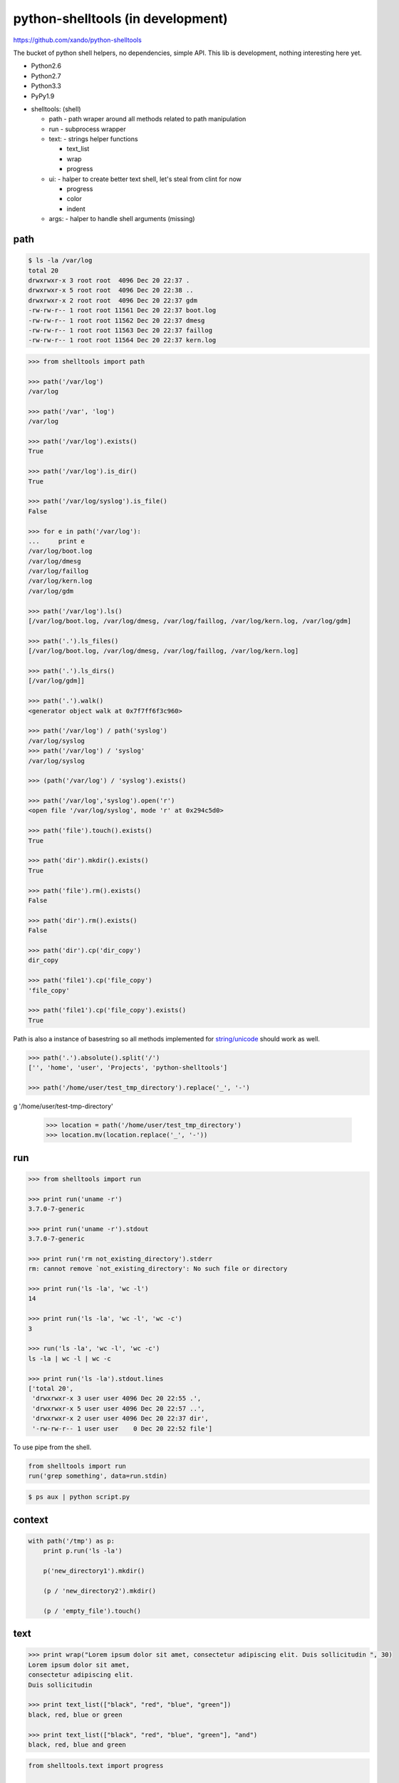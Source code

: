 python-shelltools (in development)
==================================

https://github.com/xando/python-shelltools

The bucket of python shell helpers, no dependencies, simple API.
This lib is development, nothing interesting here yet.

* Python2.6
* Python2.7
* Python3.3
* PyPy1.9

- shelltools: (shell)

  - path - path wraper around all methods related to path manipulation
  - run - subprocess wrapper
  - text: - strings helper functions

    - text_list
    - wrap
    - progress

  - ui: - halper to create better text shell, let's steal from clint for now

    - progress
    - color
    - indent

  - args: - halper to handle shell arguments (missing)


path
----

.. code-block:: bash

   $ ls -la /var/log
   total 20
   drwxrwxr-x 3 root root  4096 Dec 20 22:37 .
   drwxrwxr-x 5 root root  4096 Dec 20 22:38 ..
   drwxrwxr-x 2 root root  4096 Dec 20 22:37 gdm
   -rw-rw-r-- 1 root root 11561 Dec 20 22:37 boot.log
   -rw-rw-r-- 1 root root 11562 Dec 20 22:37 dmesg
   -rw-rw-r-- 1 root root 11563 Dec 20 22:37 faillog
   -rw-rw-r-- 1 root root 11564 Dec 20 22:37 kern.log


.. code-block:: python

   >>> from shelltools import path

   >>> path('/var/log')
   /var/log

   >>> path('/var', 'log')
   /var/log

   >>> path('/var/log').exists()
   True

   >>> path('/var/log').is_dir()
   True

   >>> path('/var/log/syslog').is_file()
   False

   >>> for e in path('/var/log'):
   ...     print e
   /var/log/boot.log
   /var/log/dmesg
   /var/log/faillog
   /var/log/kern.log
   /var/log/gdm

   >>> path('/var/log').ls()
   [/var/log/boot.log, /var/log/dmesg, /var/log/faillog, /var/log/kern.log, /var/log/gdm]

   >>> path('.').ls_files()
   [/var/log/boot.log, /var/log/dmesg, /var/log/faillog, /var/log/kern.log]

   >>> path('.').ls_dirs()
   [/var/log/gdm]]

   >>> path('.').walk()
   <generator object walk at 0x7f7ff6f3c960>

   >>> path('/var/log') / path('syslog')
   /var/log/syslog
   >>> path('/var/log') / 'syslog'
   /var/log/syslog

   >>> (path('/var/log') / 'syslog').exists()

   >>> path('/var/log','syslog').open('r')
   <open file '/var/log/syslog', mode 'r' at 0x294c5d0>

   >>> path('file').touch().exists()
   True

   >>> path('dir').mkdir().exists()
   True

   >>> path('file').rm().exists()
   False

   >>> path('dir').rm().exists()
   False

   >>> path('dir').cp('dir_copy')
   dir_copy

   >>> path('file1').cp('file_copy')
   'file_copy'

   >>> path('file1').cp('file_copy').exists()
   True

Path is also a instance of basestring so all methods implemented for `string/unicode
<http://docs.python.org/2/library/stdtypes.html#string-methods>`_ should work as well.

.. code-block:: python

   >>> path('.').absolute().split('/')
   ['', 'home', 'user', 'Projects', 'python-shelltools']

   >>> path('/home/user/test_tmp_directory').replace('_', '-')
g   '/home/user/test-tmp-directory'

   >>> location = path('/home/user/test_tmp_directory')
   >>> location.mv(location.replace('_', '-'))

run
---

.. code-block:: python

  >>> from shelltools import run

  >>> print run('uname -r')
  3.7.0-7-generic

  >>> print run('uname -r').stdout
  3.7.0-7-generic

  >>> print run('rm not_existing_directory').stderr
  rm: cannot remove `not_existing_directory': No such file or directory

  >>> print run('ls -la', 'wc -l')
  14

  >>> print run('ls -la', 'wc -l', 'wc -c')
  3

  >>> run('ls -la', 'wc -l', 'wc -c')
  ls -la | wc -l | wc -c

  >>> print run('ls -la').stdout.lines
  ['total 20',
   'drwxrwxr-x 3 user user 4096 Dec 20 22:55 .',
   'drwxrwxr-x 5 user user 4096 Dec 20 22:57 ..',
   'drwxrwxr-x 2 user user 4096 Dec 20 22:37 dir',
   '-rw-rw-r-- 1 user user    0 Dec 20 22:52 file']


To use pipe from the shell.

.. code-block:: python

  from shelltools import run
  run('grep something', data=run.stdin)

.. code-block:: bash

  $ ps aux | python script.py


context
-------

.. code-block:: python

  with path('/tmp') as p:
      print p.run('ls -la')

      p('new_directory1').mkdir()

      (p / 'new_directory2').mkdir()

      (p / 'empty_file').touch()


text
----

.. code-block:: python

   >>> print wrap("Lorem ipsum dolor sit amet, consectetur adipiscing elit. Duis sollicitudin ", 30)
   Lorem ipsum dolor sit amet,
   consectetur adipiscing elit.
   Duis sollicitudin

   >>> print text_list(["black", "red", "blue", "green"])
   black, red, blue or green

   >>> print text_list(["black", "red", "blue", "green"], "and")
   black, red, blue and green

.. code-block:: python

   from shelltools.text import progress

   for i in progress(range(100)):
       sleep( 0.2)

   for i in progress.dots(range(100)):
       sleep(0.2)

   for i in progress.mill(range(100)):
       sleep(0.2)


.. code-block:: bash

   [#####                           ] 9/100 - 00:00:08

   ...................

   - 51/100

tests
-----

.. image:: https://api.travis-ci.org/xando/python-shelltools.png?branch=master

Travis CI, https://travis-ci.org/xando/python-shelltools


Tests are implemented with `py.tests
<http://pytest.org/>`_, to run:

.. code-block:: bash

   python runtests.py


based on/inspired by
--------------------

* http://www.ruby-doc.org/stdlib-1.9.3/libdoc/fileutils/rdoc/index.html
* https://github.com/kennethreitz/clint
* https://github.com/jaraco/path.py


author
------

* Sebastina Pawluś (sebastian.pawlus@gmail.com)


contributors
------------

* Jakub (kuba.janoszek@gmail.com)
